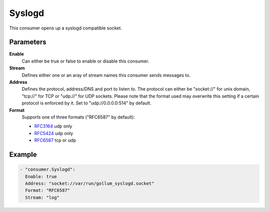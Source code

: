 Syslogd
=======

This consumer opens up a syslogd compatible socket.

Parameters
----------

**Enable**
    Can either be true or false to enable or disable this consumer.
**Stream**
    Defines either one or an aray of stream names this consumer sends messages to.
**Address**
  Defines the protocol, address/DNS and port to listen to.
  The protocol can either be "socket://" for unix domain, "tcp://" for TCP or "udp://" for UDP sockets.
  Please note that the format used may overwrite this setting if a certain protocol is enforced by it.
  Set to "udp://0.0.0.0:514" by default.
**Format**
  Supports one of three formats ("RFC6587" by default):

  - `RFC3164 <https://tools.ietf.org/html/rfc3164>`_ udp only
  - `RFC5424 <https://tools.ietf.org/html/rfc5424>`_ udp only
  - `RFC6587 <https://tools.ietf.org/html/rfc6587>`_ tcp or udp

Example
-------

.. code-block:: yaml

  - "consumer.Syslogd":
    Enable: true
    Address: "socket://var/run/gollum_syslogd.socket"
    Format: "RFC6587"
    Stream: "log"
